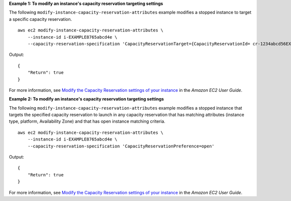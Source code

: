 **Example 1: To modify an instance's capacity reservation targeting settings**

The following ``modify-instance-capacity-reservation-attributes`` example modifies a stopped instance to target a specific capacity reservation. ::

    aws ec2 modify-instance-capacity-reservation-attributes \
        --instance-id i-EXAMPLE8765abcd4e \
        --capacity-reservation-specification 'CapacityReservationTarget={CapacityReservationId= cr-1234abcd56EXAMPLE }'

Output::

    {
        "Return": true
    }

For more information, see `Modify the Capacity Reservation settings of your instance <https://docs.aws.amazon.com/AWSEC2/latest/UserGuide/capacity-reservations-modify-instance.html>`__ in the *Amazon EC2 User Guide*.

**Example 2: To modify an instance's capacity reservation targeting settings**

The following ``modify-instance-capacity-reservation-attributes`` example modifies a stopped instance that targets the specified capacity reservation to launch in any capacity reservation that has matching attributes (instance type, platform, Availability Zone) and that has open instance matching criteria. ::

    aws ec2 modify-instance-capacity-reservation-attributes \
        --instance-id i-EXAMPLE8765abcd4e \
        --capacity-reservation-specification 'CapacityReservationPreference=open'

Output::

    {
        "Return": true
    }

For more information, see `Modify the Capacity Reservation settings of your instance <https://docs.aws.amazon.com/AWSEC2/latest/UserGuide/capacity-reservations-modify-instance.html>`__ in the *Amazon EC2 User Guide*.
